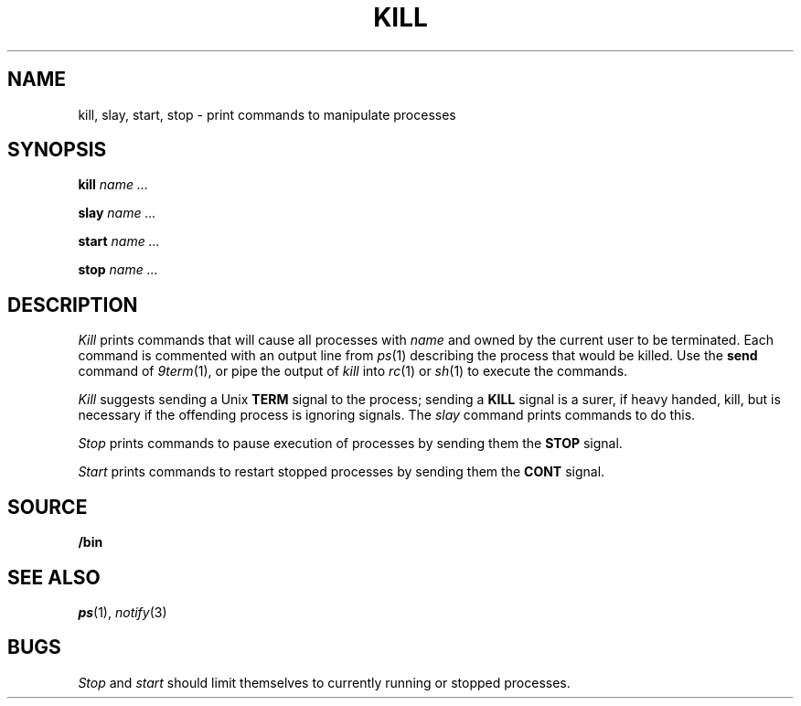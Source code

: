 .TH KILL 1
.SH NAME
kill, slay, start, stop \- print commands to manipulate processes
.SH SYNOPSIS
.B kill
.I name ...
.PP
.B slay
.I name ...
.PP
.B start
.I name ...
.PP
.B stop
.I name ...
.SH DESCRIPTION
.I Kill
prints commands that will cause all processes with 
.I name
and owned by the current user to be terminated.
Each command is commented with an output line from
.IR ps (1)
describing the process that would be killed.
Use the
.B send
command of
.IR 9term (1),
or pipe the output of
.I kill
into
.IR rc (1)
or
.IR sh (1)
to execute the commands.
.PP
.I Kill
suggests sending a Unix
.B TERM
signal to the process; 
sending a
.B KILL
signal is a surer, if heavy handed, kill,
but is necessary if the offending process is
ignoring signals.
The
.I slay
command prints commands to do this.
.PP
.I Stop
prints commands to pause execution of processes
by sending them the
.B STOP
signal.
.PP
.I Start
prints commands to restart stopped processes by sending them
the
.B CONT
signal.
.SH SOURCE
.B \*9/bin
.SH "SEE ALSO"
.IR ps (1),
.IR notify (3)
.SH BUGS
.I Stop
and
.I start
should limit themselves to currently running or stopped processes.

